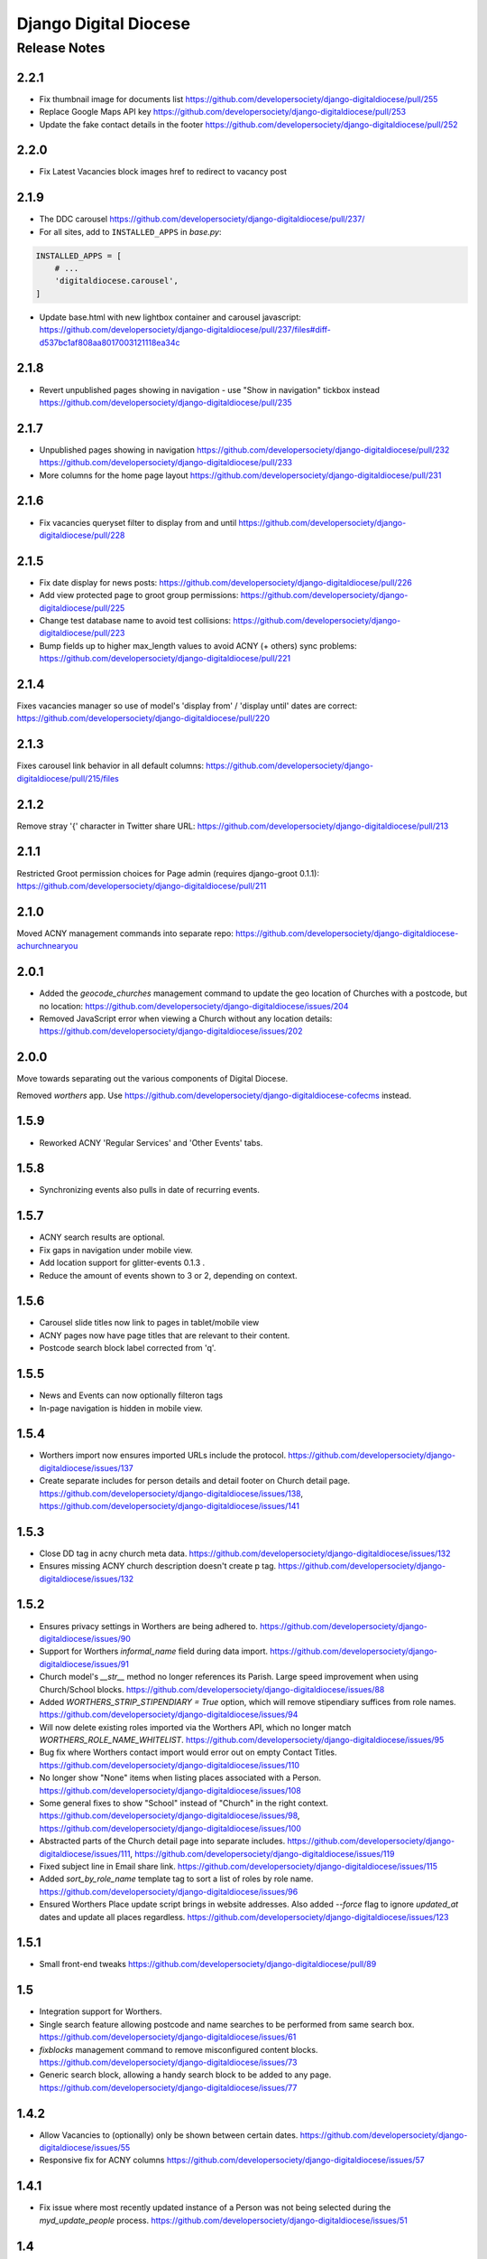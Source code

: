 ======================
Django Digital Diocese
======================

Release Notes
=============

2.2.1
-----

- Fix thumbnail image for documents list
  https://github.com/developersociety/django-digitaldiocese/pull/255

- Replace Google Maps API key
  https://github.com/developersociety/django-digitaldiocese/pull/253

- Update the fake contact details in the footer
  https://github.com/developersociety/django-digitaldiocese/pull/252

2.2.0
-----

- Fix Latest Vacancies block images href to redirect to vacancy post

2.1.9
-----

- The DDC carousel
  https://github.com/developersociety/django-digitaldiocese/pull/237/

- For all sites, add to ``INSTALLED_APPS`` in `base.py`:

.. code-block:: python

    INSTALLED_APPS = [
        # ...
        'digitaldiocese.carousel',
    ]

- Update base.html with new lightbox container and carousel javascript:
  https://github.com/developersociety/django-digitaldiocese/pull/237/files#diff-d537bc1af808aa8017003121118ea34c


2.1.8
-----

- Revert unpublished pages showing in navigation - use "Show in navigation" tickbox instead
  https://github.com/developersociety/django-digitaldiocese/pull/235


2.1.7
-----

- Unpublished pages showing in navigation
  https://github.com/developersociety/django-digitaldiocese/pull/232
  https://github.com/developersociety/django-digitaldiocese/pull/233

- More columns for the home page layout
  https://github.com/developersociety/django-digitaldiocese/pull/231


2.1.6
-----

- Fix vacancies queryset filter to display from and until
  https://github.com/developersociety/django-digitaldiocese/pull/228


2.1.5
-----

- Fix date display for news posts:
  https://github.com/developersociety/django-digitaldiocese/pull/226

- Add view protected page to groot group permissions:
  https://github.com/developersociety/django-digitaldiocese/pull/225

- Change test database name to avoid test collisions:
  https://github.com/developersociety/django-digitaldiocese/pull/223

- Bump fields up to higher max_length values to avoid ACNY (+ others) sync problems:
  https://github.com/developersociety/django-digitaldiocese/pull/221


2.1.4
-----

Fixes vacancies manager so use of model's 'display from' / 'display until' dates are correct:
https://github.com/developersociety/django-digitaldiocese/pull/220


2.1.3
-----

Fixes carousel link behavior in all default columns:
https://github.com/developersociety/django-digitaldiocese/pull/215/files


2.1.2
-----

Remove stray '{' character in Twitter share URL:
https://github.com/developersociety/django-digitaldiocese/pull/213


2.1.1
-----

Restricted Groot permission choices for Page admin (requires django-groot 0.1.1):
https://github.com/developersociety/django-digitaldiocese/pull/211


2.1.0
-----

Moved ACNY management commands into separate repo:
https://github.com/developersociety/django-digitaldiocese-achurchnearyou


2.0.1
-----

- Added the `geocode_churches` management command to update the geo location of Churches with a
  postcode, but no location: https://github.com/developersociety/django-digitaldiocese/issues/204

- Removed JavaScript error when viewing a Church without any location details:
  https://github.com/developersociety/django-digitaldiocese/issues/202


2.0.0
-----

Move towards separating out the various components of Digital Diocese.

Removed `worthers` app. Use https://github.com/developersociety/django-digitaldiocese-cofecms instead.


1.5.9
-----

- Reworked ACNY 'Regular Services' and 'Other Events' tabs.


1.5.8
-----

- Synchronizing events also pulls in date of recurring events.


1.5.7
-----

- ACNY search results are optional.

- Fix gaps in navigation under mobile view.

- Add location support for glitter-events 0.1.3 .

- Reduce the amount of events shown to 3 or 2, depending on context.


1.5.6
-----

- Carousel slide titles now link to pages in tablet/mobile view

- ACNY pages now have page titles that are relevant to their content.

- Postcode search block label corrected from 'q'.


1.5.5
-----

- News and Events can now optionally filteron tags

- In-page navigation is hidden in mobile view.

1.5.4
-----

- Worthers import now ensures imported URLs include the protocol.
  https://github.com/developersociety/django-digitaldiocese/issues/137

- Create separate includes for person details and detail footer on Church detail page.
  https://github.com/developersociety/django-digitaldiocese/issues/138,
  https://github.com/developersociety/django-digitaldiocese/issues/141

1.5.3
-----

- Close DD tag in acny church meta data.
  https://github.com/developersociety/django-digitaldiocese/issues/132

- Ensures missing ACNY church description doesn't create p tag.
  https://github.com/developersociety/django-digitaldiocese/issues/132


1.5.2
-----

- Ensures privacy settings in Worthers are being adhered to.
  https://github.com/developersociety/django-digitaldiocese/issues/90

- Support for Worthers `informal_name` field during data import.
  https://github.com/developersociety/django-digitaldiocese/issues/91

- Church model's `__str__` method no longer references its Parish. Large speed improvement when
  using Church/School blocks.
  https://github.com/developersociety/django-digitaldiocese/issues/88

- Added `WORTHERS_STRIP_STIPENDIARY = True` option, which will remove stipendiary suffices from
  role names.
  https://github.com/developersociety/django-digitaldiocese/issues/94

- Will now delete existing roles imported via the Worthers API, which no longer match
  `WORTHERS_ROLE_NAME_WHITELIST`.
  https://github.com/developersociety/django-digitaldiocese/issues/95

- Bug fix where Worthers contact import would error out on empty Contact Titles.
  https://github.com/developersociety/django-digitaldiocese/issues/110

- No longer show "None" items when listing places associated with a Person.
  https://github.com/developersociety/django-digitaldiocese/issues/108

- Some general fixes to show "School" instead of "Church" in the right context.
  https://github.com/developersociety/django-digitaldiocese/issues/98,
  https://github.com/developersociety/django-digitaldiocese/issues/100

- Abstracted parts of the Church detail page into separate includes.
  https://github.com/developersociety/django-digitaldiocese/issues/111,
  https://github.com/developersociety/django-digitaldiocese/issues/119

- Fixed subject line in Email share link.
  https://github.com/developersociety/django-digitaldiocese/issues/115

- Added `sort_by_role_name` template tag to sort a list of roles by role name.
  https://github.com/developersociety/django-digitaldiocese/issues/96

- Ensured Worthers Place update script brings in website addresses. Also added `--force` flag to
  ignore `updated_at` dates and update all places regardless.
  https://github.com/developersociety/django-digitaldiocese/issues/123


1.5.1
-----

- Small front-end tweaks
  https://github.com/developersociety/django-digitaldiocese/pull/89


1.5
---

- Integration support for Worthers.

- Single search feature allowing postcode and name searches to be performed from same search
  box. https://github.com/developersociety/django-digitaldiocese/issues/61

- `fixblocks` management command to remove misconfigured content blocks.
  https://github.com/developersociety/django-digitaldiocese/issues/73

- Generic search block, allowing a handy search block to be added to any page.
  https://github.com/developersociety/django-digitaldiocese/issues/77


1.4.2
-----

- Allow Vacancies to (optionally) only be shown between certain dates.
  https://github.com/developersociety/django-digitaldiocese/issues/55

- Responsive fix for ACNY columns
  https://github.com/developersociety/django-digitaldiocese/issues/57


1.4.1
-----

- Fix issue where most recently updated instance of a Person was not being selected during the
  `myd_update_people` process. https://github.com/developersociety/django-digitaldiocese/issues/51


1.4
---

- HTML tidying

- Fix pin popups for ACNY Google Maps


1.3
---

- Better links on Vacancies pages

- Use HTTPS for OpenLayers.js

- Increased size of Church `built` field from 50 to 150 chars

- More event attributes and labels handled

- Hide empty detail tabs on Church pages


1.2
---

- MyDiocese fixes.

- Multiple church block fixes.

- For sites with a custom `base.html`, add this before ``</body>``:

.. code-block:: htmldjango

    <script src="{% static 'acny/js/acny-map.js' %}"></script>

- Enable People specific functionality (e.g. if MyDiocese integration is active) with this
  setting in ``base.py``:

.. code-block:: python

    ENABLE_PEOPLE = os.environ.get('ENABLE_PEOPLE') == "1"


1.1
---

- MyDiocese integration.

- For all sites, add to ``INSTALLED_APPS`` in `base.py`:

.. code-block:: python

    INSTALLED_APPS = [
        # ...
        'django.contrib.gis',
        'digitaldiocese.datawrangler',
    ]

- For sites using MyDiocese, add these settings to `base.py`:

.. code-block:: python

    MYD_DB_HOST = os.environ.get('MYD_DB_HOST')
    try:
        MYD_DB_PORT = int(os.environ.get('MYD_DB_PORT'))
    except TypeError:
        MYD_DB_PORT = 3306
    MYD_DB_USERNAME = os.environ.get('MYD_DB_USERNAME')
    MYD_DB_PASSWORD = os.environ.get('MYD_DB_PASSWORD')
    MYD_DB_DATABASE = os.environ.get('MYD_DB_DATABASE')

- For sites using MyDiocese, add ``myd_update`` to `fabfile.py`:

.. code-block:: text

    {myd}           /usr/local/bin/django-cron python manage.py myd_update

- For sites using MyDiocese, add these requirements to `requirements/base.txt`:

.. code-block:: text

    # MyDiocese
    mysqlclient==1.3.7


1.0
---

- Initial release for sites.
